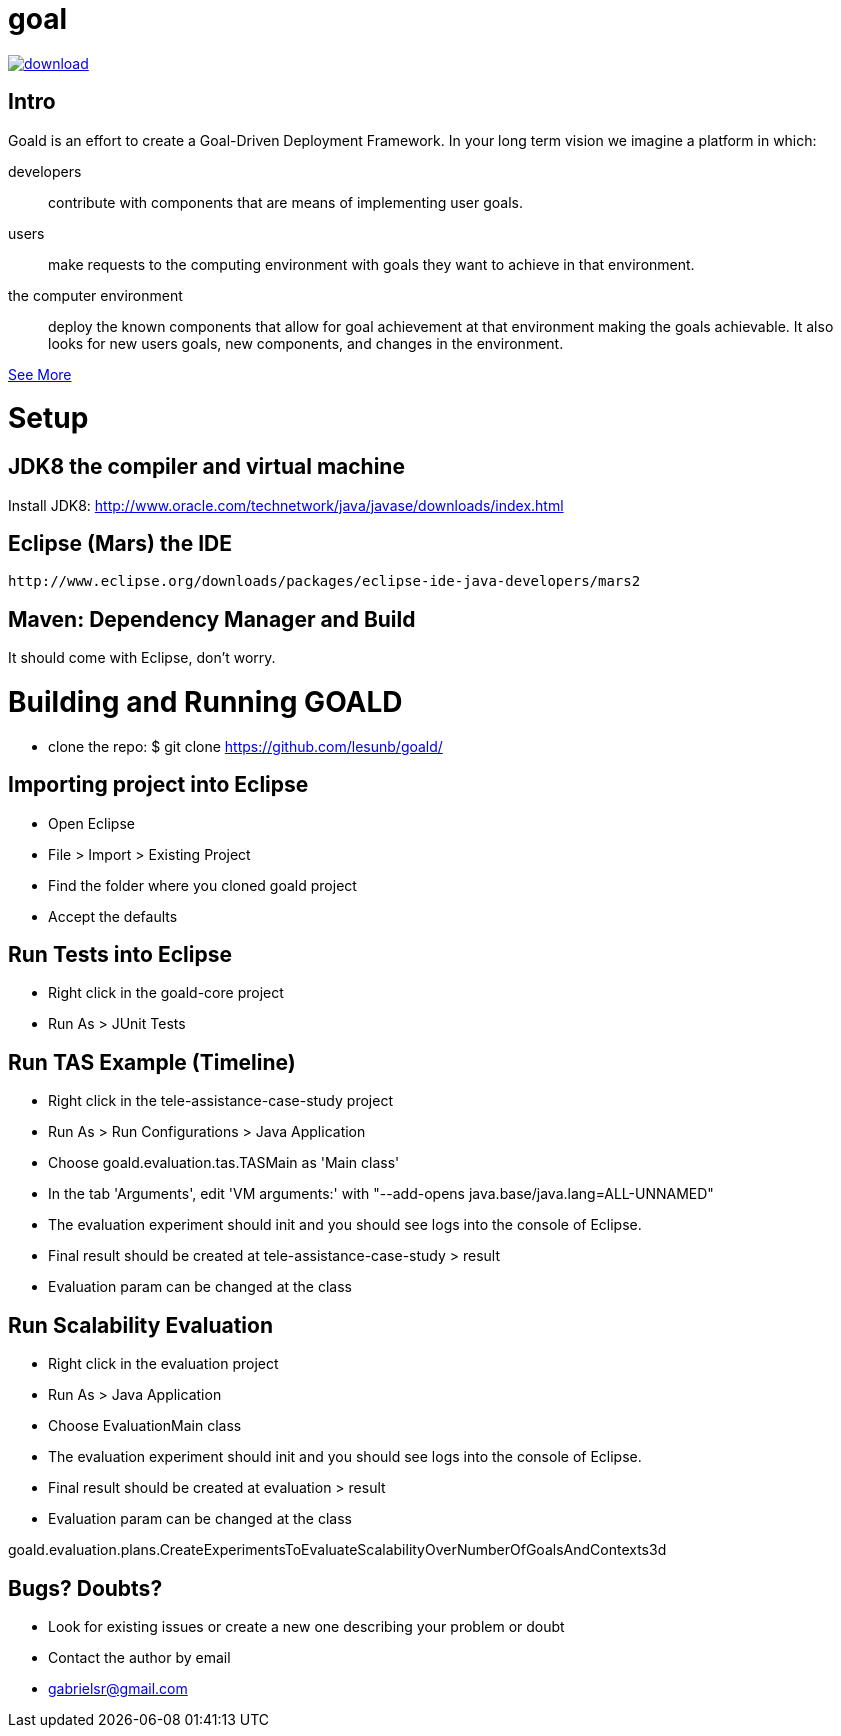 # goal

[comment]: <>  image:https://travis-ci.org/lesunb/goald.svg?branch=master["Build Status", link="https://travis-ci.org/lesunb/goald"]
[comment]: <>  image:https://coveralls.io/repos/github/lesunb/goald/badge.svg?branch=master["Coverage Status", link="https://coveralls.io/repos/github/lesunb/goald?branch=master"]
image:https://api.bintray.com/packages/lesunb/goald/goald/images/download.svg[link="https://bintray.com/lesunb/goald/goald/_latestVersion"]
[comment]: <>  image:https://codeclimate.com/github/lesunb/goald/badges/issue_count.svg["Issues", link="https://codeclimate.com/github/lesunb/goald"]
[comment]: <>  image:https://ci.appveyor.com/api/projects/status/mxxhw5ahlcdje6p6?svg=true["appveyor", link="https://ci.appveyor.com/project/gabrielsr/goald"]

Intro 
=====

Goald is an effort to create a Goal-Driven Deployment Framework. In your long term vision we imagine a platform in which:

developers:: 
 contribute with components that are means of implementing user goals.

users:: 
 make requests to the computing environment with goals they want to achieve in that environment.

the computer environment:: 
 deploy the known components that allow for goal achievement at that environment making the goals achievable. It also looks for new users goals, new components, and changes in the environment.
 

https://github.com/lesunb/goald/wiki/Goald[See More]

= Setup

== JDK8 the compiler and virtual machine

Install JDK8: 
	http://www.oracle.com/technetwork/java/javase/downloads/index.html

	
== Eclipse (Mars) the IDE
	http://www.eclipse.org/downloads/packages/eclipse-ide-java-developers/mars2

	
== Maven: Dependency Manager and Build	

It should come with Eclipse, don't worry.


= Building and Running GOALD

 * clone the repo: 
  $ git clone https://github.com/lesunb/goald/ 

== Importing project into Eclipse

 * Open Eclipse
 * File > Import > Existing Project
 * Find the folder where you cloned goald project
 * Accept the defaults

== Run Tests into Eclipse

 * Right click in the goald-core project
 * Run As > JUnit Tests
 
 
== Run TAS Example (Timeline) ==

 * Right click in the tele-assistance-case-study project
 * Run As > Run Configurations > Java Application
 * Choose goald.evaluation.tas.TASMain as 'Main class'
 * In the tab 'Arguments', edit 'VM arguments:' with "--add-opens java.base/java.lang=ALL-UNNAMED"
 * The evaluation experiment should init and you should see logs into the console of Eclipse.
 * Final result should be created at tele-assistance-case-study > result
 * Evaluation param can be changed at the class
 
== Run Scalability Evaluation

 * Right click in the evaluation project
 * Run As > Java Application
 * Choose EvaluationMain class
 * The evaluation experiment should init and you should see logs into the console of Eclipse.
 * Final result should be created at evaluation > result
 * Evaluation param can be changed at the class
 
goald.evaluation.plans.CreateExperimentsToEvaluateScalabilityOverNumberOfGoalsAndContexts3d


== Bugs? Doubts?

* Look for existing issues or create a new one describing your problem or doubt
* Contact the author by email
	* gabrielsr@gmail.com

